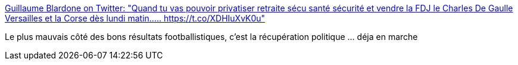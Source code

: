 :jbake-type: post
:jbake-status: published
:jbake-title: Guillaume Blardone on Twitter: "Quand tu vas pouvoir privatiser retraite sécu santé sécurité et vendre la FDJ le Charles De Gaulle Versailles et la Corse dès lundi matin..… https://t.co/XDHIuXvK0u"
:jbake-tags: france,sport,politique,_mois_juil.,_année_2018
:jbake-date: 2018-07-11
:jbake-depth: ../
:jbake-uri: shaarli/1531296655000.adoc
:jbake-source: https://nicolas-delsaux.hd.free.fr/Shaarli?searchterm=https%3A%2F%2Ftwitter.com%2Fgblardone%2Fstatus%2F1016797461455736835&searchtags=france+sport+politique+_mois_juil.+_ann%C3%A9e_2018
:jbake-style: shaarli

https://twitter.com/gblardone/status/1016797461455736835[Guillaume Blardone on Twitter: "Quand tu vas pouvoir privatiser retraite sécu santé sécurité et vendre la FDJ le Charles De Gaulle Versailles et la Corse dès lundi matin..… https://t.co/XDHIuXvK0u"]

Le plus mauvais côté des bons résultats footballistiques, c'est la récupération politique ... déja en marche
